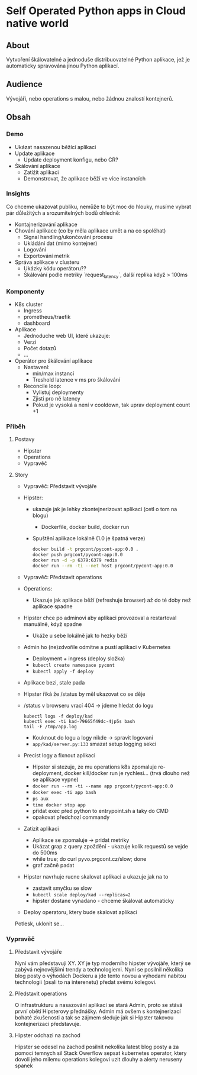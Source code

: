 * Self Operated Python apps in Cloud native world


** About

Vytvoření škálovatelné a jednoduše distribuovatelné Python aplikace, jež je automaticky spravována jinou Python aplikací.

** Audience

Vývojáři, nebo operations s malou, nebo žádnou znalostí kontejnerů.


** Obsah
***  Demo
- Ukázat nasazenou běžící aplikaci
- Update aplikace
  - Update deployment konfigu, nebo CR?
- Škálování aplikace
  - Zatížit aplikaci
  - Demonstrovat, že aplikace běží ve více instancích
***  Insights

Co chceme ukazovat publiku, nemůže to být moc do hlouky, musíme vybrat pár důležitých a srozumitelných bodů ohledně:
- Kontajnerizování aplikace
- Chování aplikace (co by měla aplikace umět a na co spoléhat)
  - Signal handling/ukončování procesu
  - Ukládání dat (mimo kontejner)
  - Logování
  - Exportování metrik
- Správa aplikace v clusteru
  - Ukázky kódu operátoru??
  - Škálování podle metriky `request_latency`, další replika když > 100ms


*** Komponenty
- K8s cluster
  - Ingress
  - prometheus/traefik
  - dashboard
- Aplikace
  - Jednoduche web UI, které ukazuje:
  - Verzi
  - Počet dotazů
  - …
- Operátor pro škálování aplikace
  - Nastavení:
    - min/max instancí
    - Treshold latence v ms pro škálování
  - Reconcile loop:
    - Vylistuj deploymenty
    - Zjisti pro ně latency 
    - Pokud je vysoká a není v cooldown, tak uprav deployment count +1
*** Příběh
**** Postavy
- Hipster 
- Operations
- Vypravěč
**** Story
- Vypravěč: Představit vývojáře
- Hipster: 
  - ukazuje jak je lehky zkontejnerizovat aplikaci (cetl o tom na blogu)
    - Dockerfile, docker build, docker run
  - Spuštění aplikace lokálně (1.0 je špatná verze)
    #+begin_src bash 
    docker build -t prgcont/pycont-app:0.0 .
    docker push prgcont/pycont-app:0.0
    docker run -d -p 6379:6379 redis
    docker run --rm -ti --net host prgcont/pycont-app:0.0
    #+end_src
- Vypravěč: Představit operations
- Operations: 
  - Ukazuje jak aplikace běží (refreshuje browser) až do té doby než aplikace spadne
- Hipster chce po adminovi aby aplikaci provozoval a restartoval manuálně, když spadne
  - Ukáže u sebe lokálně jak to hezky běží
- Admin ho (ne)zdvořile odmítne a pustí aplikaci v Kubernetes
  - Deployment + ingress (deploy složka)
  - ~kubectl create namespace pycont~
  - ~kubectl apply -f deploy~

- Aplikace bezi, stale pada
- Hipster říká že /status by měl ukazovat co se děje
- /status v browseru vrací 404 -> jdeme hledat do logu
  #+begin_src 
 	kubectl logs -f deploy/kad
	kubectl exec -ti kad-79665f49dc-4jp5s bash
	tail -F /tmp/app.log
  #+end_src
  - Kouknout do logu a logy nikde -> spravit logovani
  - ~app/kad/server.py:133~ smazat setup logging sekci
- Precist logy a fixnout aplikaci 
  - Hipster si stezuje, ze mu operations k8s zpomaluje re-deployment, docker kill/docker run je rychlesi… (trvá dlouho než se aplikace vypne)
  - ~docker run --rm -ti --name app prgcont/pycont-app:0.0~
  - ~docker exec -ti app bash~
  - ~ps aux~
  - ~time docker stop app~
  - přidat exec před python to entrypoint.sh a taky do CMD
  - opakovat předchozí commandy 
- Zatizit aplikaci
  - Aplikace se zpomaluje -> pridat metriky
  - Ukázat grap z query zpoždění - ukazuje kolik requestů se vejde do 500ms
  - while true; do curl pyvo.prgcont.cz/slow; done
  - graf začně padat
- Hipster navrhuje rucne skalovat aplikaci a ukazuje jak na to
  - zastavit smyčku se slow
  - ~kubectl scale deploy/kad --replicas=2~
  - hipster dostane vynadano - chceme škálovat automaticky
- Deploy operatoru, ktery bude skalovat aplikaci
 
Potlesk, uklonit se…

*** Vypravěč
**** Představit vývojáře
Nyní vám představuji XY. XY je typ moderního hipster vývojáře, který se zabývá nejnovějšími trendy a technologiemi. 
Nyní se posilnil několika blog posty o výhodách Dockeru a jde tento novou a výhodami nabitou technologii (psali to na interenetu) předat svému kolegovi. 

**** Představit operations
O infrastrukturu a nasazování aplikací se stará Admin, proto se stává první obětí Hipsterovy přednášky. 
Admin má ovšem s kontejnerizací bohaté zkušenosti a tak se zájmem sleduje jak si Hipster takovou kontejnerizaci představuje.

**** Hipster odchazi na zachod 
Hipster se odesel na zachod posilnit nekolika latest blog posty a za pomoci temnych sil 
Stack Owerflow sepsat kubernetes operator, ktery dovoli jeho milemu operations kolegovi 
uzit dlouhy a alerty neruseny spanek
